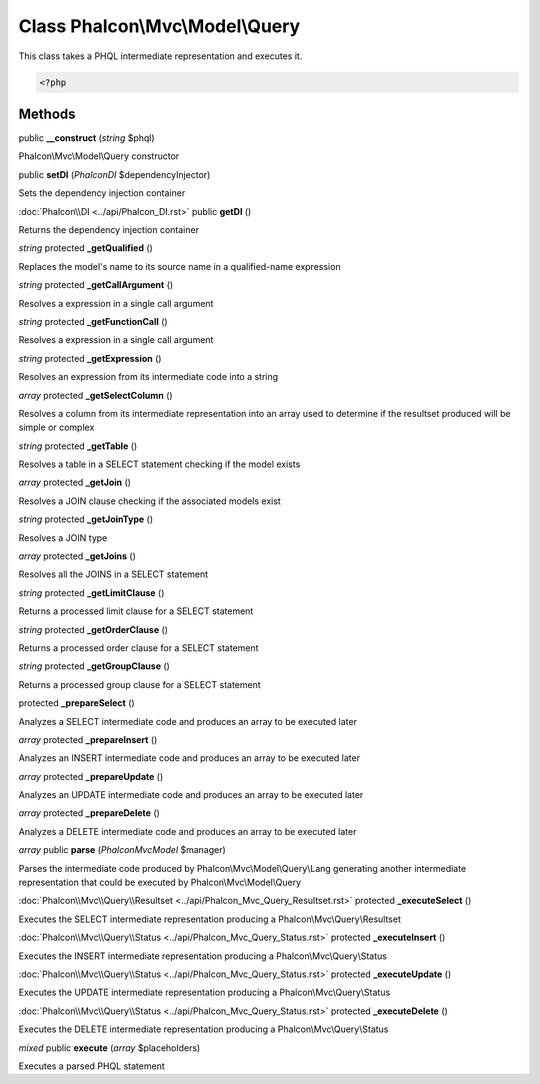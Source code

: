 Class **Phalcon\\Mvc\\Model\\Query**
====================================

This class takes a PHQL intermediate representation and executes it. 

.. code-block:: php

    <?php



Methods
---------

public **__construct** (*string* $phql)

Phalcon\\Mvc\\Model\\Query constructor



public **setDI** (*Phalcon\DI* $dependencyInjector)

Sets the dependency injection container



:doc:`Phalcon\\DI <../api/Phalcon_DI.rst>` public **getDI** ()

Returns the dependency injection container



*string* protected **_getQualified** ()

Replaces the model's name to its source name in a qualified-name expression



*string* protected **_getCallArgument** ()

Resolves a expression in a single call argument



*string* protected **_getFunctionCall** ()

Resolves a expression in a single call argument



*string* protected **_getExpression** ()

Resolves an expression from its intermediate code into a string



*array* protected **_getSelectColumn** ()

Resolves a column from its intermediate representation into an array used to determine if the resultset produced will be simple or complex



*string* protected **_getTable** ()

Resolves a table in a SELECT statement checking if the model exists



*array* protected **_getJoin** ()

Resolves a JOIN clause checking if the associated models exist



*string* protected **_getJoinType** ()

Resolves a JOIN type



*array* protected **_getJoins** ()

Resolves all the JOINS in a SELECT statement



*string* protected **_getLimitClause** ()

Returns a processed limit clause for a SELECT statement



*string* protected **_getOrderClause** ()

Returns a processed order clause for a SELECT statement



*string* protected **_getGroupClause** ()

Returns a processed group clause for a SELECT statement



protected **_prepareSelect** ()

Analyzes a SELECT intermediate code and produces an array to be executed later



*array* protected **_prepareInsert** ()

Analyzes an INSERT intermediate code and produces an array to be executed later



*array* protected **_prepareUpdate** ()

Analyzes an UPDATE intermediate code and produces an array to be executed later



*array* protected **_prepareDelete** ()

Analyzes a DELETE intermediate code and produces an array to be executed later



*array* public **parse** (*Phalcon\Mvc\Model* $manager)

Parses the intermediate code produced by Phalcon\\Mvc\\Model\\Query\\Lang generating another intermediate representation that could be executed by Phalcon\\Mvc\\Model\\Query



:doc:`Phalcon\\Mvc\\Query\\Resultset <../api/Phalcon_Mvc_Query_Resultset.rst>` protected **_executeSelect** ()

Executes the SELECT intermediate representation producing a Phalcon\\Mvc\\Query\\Resultset



:doc:`Phalcon\\Mvc\\Query\\Status <../api/Phalcon_Mvc_Query_Status.rst>` protected **_executeInsert** ()

Executes the INSERT intermediate representation producing a Phalcon\\Mvc\\Query\\Status



:doc:`Phalcon\\Mvc\\Query\\Status <../api/Phalcon_Mvc_Query_Status.rst>` protected **_executeUpdate** ()

Executes the UPDATE intermediate representation producing a Phalcon\\Mvc\\Query\\Status



:doc:`Phalcon\\Mvc\\Query\\Status <../api/Phalcon_Mvc_Query_Status.rst>` protected **_executeDelete** ()

Executes the DELETE intermediate representation producing a Phalcon\\Mvc\\Query\\Status



*mixed* public **execute** (*array* $placeholders)

Executes a parsed PHQL statement



